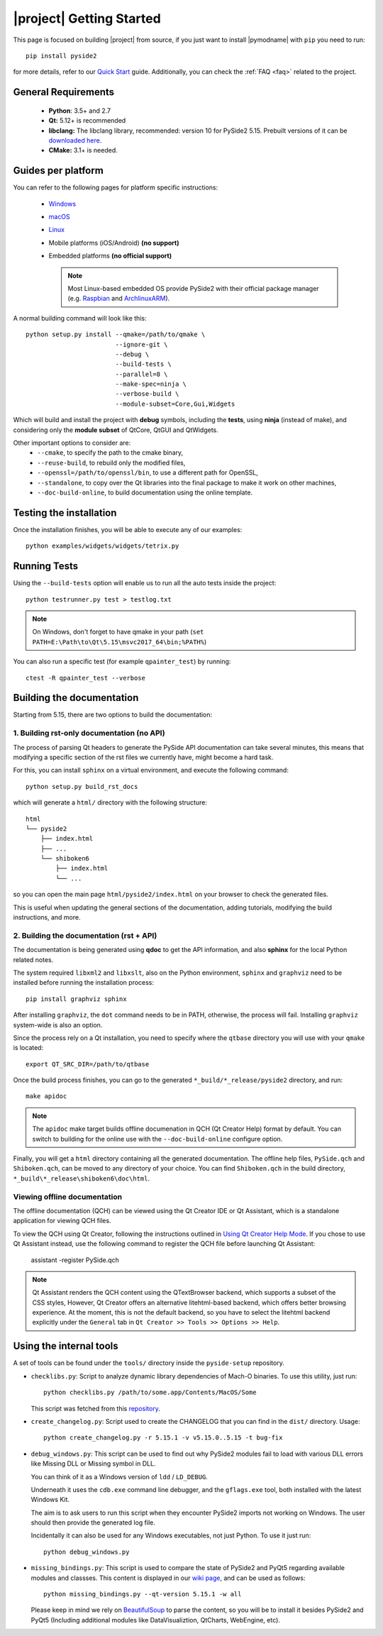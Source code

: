 |project| Getting Started
==========================

This page is focused on building |project| from source, if you just want to install |pymodname|
with ``pip`` you need to run::

    pip install pyside2

for more details, refer to our `Quick Start`_ guide. Additionally, you can
check the :ref:`FAQ <faq>` related to the project.

.. _Quick Start: quickstart.html

General Requirements
--------------------

 * **Python**: 3.5+ and 2.7
 * **Qt:** 5.12+ is recommended
 * **libclang:** The libclang library, recommended: version 10 for PySide2 5.15.
   Prebuilt versions of it can be `downloaded here`_.
 * **CMake:** 3.1+ is needed.

.. _downloaded here: http://download.qt.io/development_releases/prebuilt/libclang/

Guides per platform
-------------------

You can refer to the following pages for platform specific instructions:

 * `Windows`_
 * `macOS`_
 * `Linux`_
 * Mobile platforms (iOS/Android) **(no support)**
 * Embedded platforms **(no official support)**

   .. note:: Most Linux-based embedded OS provide PySide2 with their official
             package manager (e.g. `Raspbian`_ and `ArchlinuxARM`_).

.. _Windows: gettingstarted-windows.html
.. _macOS: gettingstarted-macOS.html
.. _Linux: gettingstarted-linux.html
.. _Raspbian: https://www.raspbian.org/
.. _ArchlinuxARM: https://archlinuxarm.org/

A normal building command will look like this::

    python setup.py install --qmake=/path/to/qmake \
                            --ignore-git \
                            --debug \
                            --build-tests \
                            --parallel=8 \
                            --make-spec=ninja \
                            --verbose-build \
                            --module-subset=Core,Gui,Widgets

Which will build and install the project with **debug** symbols, including the **tests**,
using **ninja** (instead of make), and considering only the **module subset** of QtCore, QtGUI
and QtWidgets.

Other important options to consider are:
 * ``--cmake``, to specify the path to the cmake binary,
 * ``--reuse-build``, to rebuild only the modified files,
 * ``--openssl=/path/to/openssl/bin``, to use a different path for OpenSSL,
 * ``--standalone``, to copy over the Qt libraries into the final package
   to make it work on other machines,
 * ``--doc-build-online``, to build documentation using the online template.

Testing the installation
------------------------

Once the installation finishes, you will be able to execute any of our examples::

    python examples/widgets/widgets/tetrix.py

Running Tests
-------------

Using the ``--build-tests`` option will enable us to run all the auto tests inside the project::

    python testrunner.py test > testlog.txt

.. note:: On Windows, don't forget to have qmake in your path
   (``set PATH=E:\Path\to\Qt\5.15\msvc2017_64\bin;%PATH%``)

You can also run a specific test (for example ``qpainter_test``) by running::

    ctest -R qpainter_test --verbose

Building the documentation
--------------------------

Starting from 5.15, there are two options to build the documentation:

1. Building rst-only documentation (no API)
~~~~~~~~~~~~~~~~~~~~~~~~~~~~~~~~~~~~~~~~~~~

The process of parsing Qt headers to generate the PySide API documentation can take several
minutes, this means that modifying a specific section of the rst files we currently have, might
become a hard task.

For this, you can install ``sphinx`` on a virtual environment, and execute the following command::

    python setup.py build_rst_docs

which will generate a ``html/`` directory with the following structure::

    html
    └── pyside2
        ├── index.html
        ├── ...
        └── shiboken6
            ├── index.html
            └── ...

so you can open the main page ``html/pyside2/index.html`` on your browser to check the generated
files.

This is useful when updating the general sections of the documentation, adding tutorials,
modifying the build instructions, and more.

2. Building the documentation (rst + API)
~~~~~~~~~~~~~~~~~~~~~~~~~~~~~~~~~~~~~~~~~

The documentation is being generated using **qdoc** to get the API information, and also **sphinx**
for the local Python related notes.

The system required ``libxml2`` and ``libxslt``, also on the Python environment, ``sphinx`` and
``graphviz`` need to be installed before running the installation process::

    pip install graphviz sphinx

After installing ``graphviz``, the ``dot`` command needs to be in PATH, otherwise,
the process will fail. Installing ``graphviz`` system-wide is also an option.

Since the process rely on a Qt installation, you need to specify where the ``qtbase`` directory
you will use with your ``qmake`` is located::

    export QT_SRC_DIR=/path/to/qtbase

Once the build process finishes, you can go to the generated ``*_build/*_release/pyside2``
directory, and run::

    make apidoc

.. note:: The ``apidoc`` make target builds offline documenation in QCH (Qt Creator Help) format
   by default. You can switch to building for the online use with the ``--doc-build-online``
   configure option.

Finally, you will get a ``html`` directory containing all the generated documentation. The offline
help files, ``PySide.qch`` and ``Shiboken.qch``, can be moved to any directory of your choice. You
can find ``Shiboken.qch`` in the build directory, ``*_build\*_release\shiboken6\doc\html``.

Viewing offline documentation
~~~~~~~~~~~~~~~~~~~~~~~~~~~~~

The offline documentation (QCH) can be viewed using the Qt Creator IDE or Qt Assistant, which is
a standalone application for viewing QCH files.

To view the QCH using Qt Creator, following the instructions outlined in
`Using Qt Creator Help Mode <https://doc.qt.io/qtcreator/creator-help.html>`_. If you chose to
use Qt Assistant instead, use the following command to register the QCH file before launching
Qt Assistant:

    assistant -register PySide.qch

.. note:: Qt Assistant renders the QCH content using the QTextBrowser backend, which supports
   a subset of the CSS styles, However, Qt Creator offers an alternative litehtml-based
   backend, which offers better browsing experience. At the moment, this is not the default
   backend, so you have to select the litehtml backend
   explicitly under the ``General`` tab in ``Qt Creator >> Tools >> Options >> Help``.

Using the internal tools
------------------------

A set of tools can be found under the ``tools/`` directory inside the ``pyside-setup`` repository.

* ``checklibs.py``: Script to analyze dynamic library dependencies of Mach-O binaries.
  To use this utility, just run::

    python checklibs.py /path/to/some.app/Contents/MacOS/Some

  This script was fetched from this repository_.

* ``create_changelog.py``: Script used to create the CHANGELOG that you can find in the ``dist/``
  directory. Usage::

    python create_changelog.py -r 5.15.1 -v v5.15.0..5.15 -t bug-fix

* ``debug_windows.py``: This script can be used to find out why PySide2 modules
  fail to load with various DLL errors like Missing DLL or Missing symbol in DLL.

  You can think of it as a Windows version of ``ldd`` / ``LD_DEBUG``.

  Underneath it uses the ``cdb.exe`` command line debugger, and the ``gflags.exe`` tool, both
  installed with the latest Windows Kit.

  The aim is to ask users to run this script when they encounter PySide2 imports not working on
  Windows. The user should then provide the generated log file.

  Incidentally it can also be used for any Windows executables, not just Python.
  To use it just run::

    python debug_windows.py

* ``missing_bindings.py``: This script is used to compare the state of PySide2 and PyQt5
  regarding available modules and classses. This content is displayed in our `wiki page`_,
  and can be used as follows::

    python missing_bindings.py --qt-version 5.15.1 -w all

  Please keep in mind we rely on BeautifulSoup_ to parse the content, so you will be to install
  it besides PySide2 and PyQt5 (Including additional modules like DataVisualiztion, QtCharts,
  WebEngine, etc).


.. _repository: https://github.com/liyanage/macosx-shell-scripts/
.. _`wiki page`: https://wiki.qt.io/Qt_for_Python_Missing_Bindings
.. _BeautifulSoup: https://www.crummy.com/software/BeautifulSoup/

